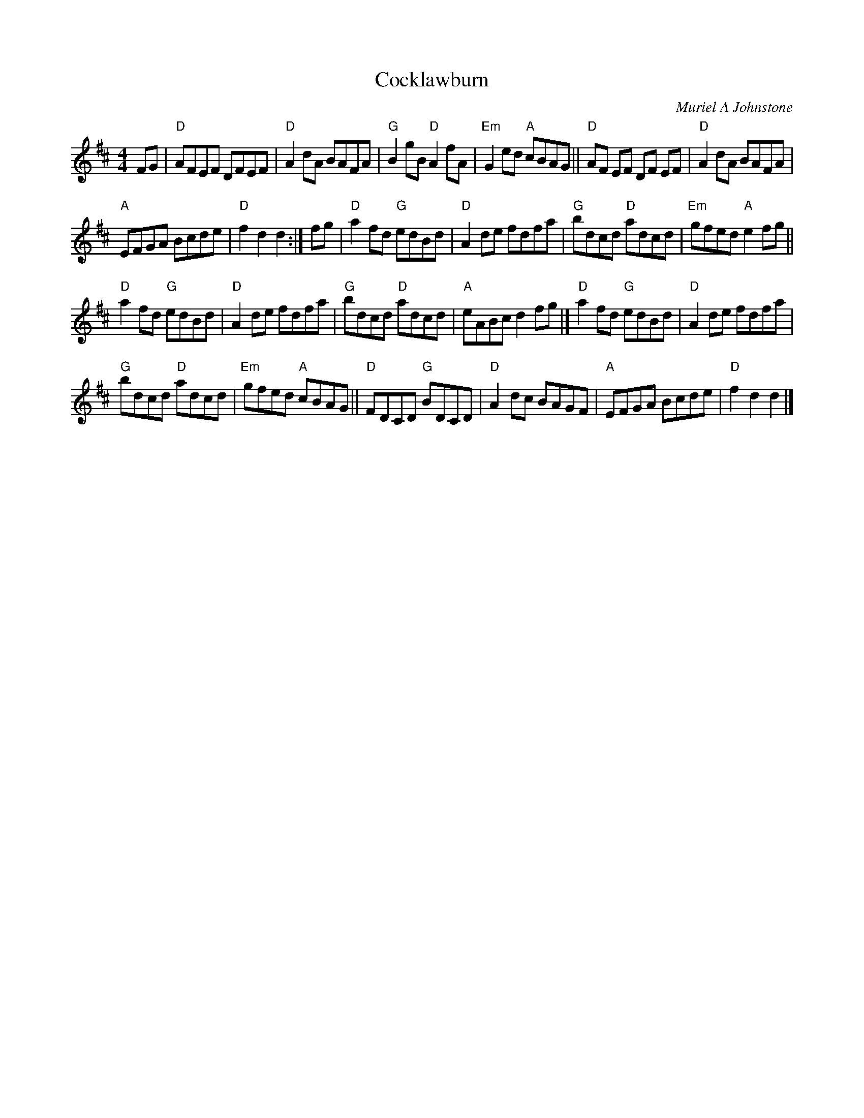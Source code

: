 X: 1
T: Cocklawburn
C: Muriel A Johnstone
F: http://www.math.mun.ca/~bshawyer/reels/Cocklawburn.abc
F: http://terrytraub.org/abc/CocklawburnR.abc (for Terry's chords)
R: Reel
K: D
M: 4/4
L: 1/8
FG |\
"D"AFEF DFEF | "D"A2 dA BAFA |\
"G"B2 gB "D"A2 fA | "Em"G2 ed "A"cBAG ||\
"D"AF EF DF EF | "D"A2 dA BAFA |
"A"EFGA Bcde | "D"f2 d2 d2 :| fg |\
"D"a2 fd "G"edBd | "D"A2 de fdfa |\
"G"bdcd "D"adcd | "Em"gfed "A"e2 fg ||
"D"a2 fd "G"edBd | "D"A2 de fdfa |\
"G"bdcd "D"adcd | "A"eABc d2 fg |]\
"D"a2 fd "G"edBd | "D"A2 de fdfa |
"G"bdcd "D"adcd | "Em"gfed "A"cBAG ||\
"D"FDCD "G"BDCD | "D"A2 dc BAGF |\
"A"EFGA Bcde | "D"f2 d2 d2 |]
